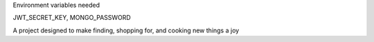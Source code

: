 Environment variables needed


JWT_SECRET_KEY,
MONGO_PASSWORD

A project designed to make finding, shopping for, and cooking new things a joy
